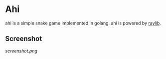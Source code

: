 * Ahi
ahi is a simple snake game implemented in golang.
ahi is powered by [[https://www.raylib.com][raylib]].
** Screenshot
[[screenshot.png]]
